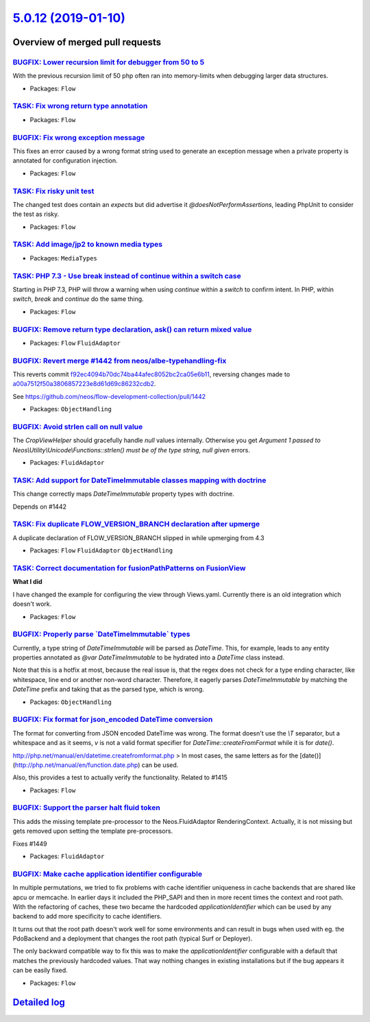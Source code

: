 `5.0.12 (2019-01-10) <https://github.com/neos/flow-development-collection/releases/tag/5.0.12>`_
================================================================================================

Overview of merged pull requests
~~~~~~~~~~~~~~~~~~~~~~~~~~~~~~~~

`BUGFIX: Lower recursion limit for debugger from 50 to 5 <https://github.com/neos/flow-development-collection/pull/1493>`_
--------------------------------------------------------------------------------------------------------------------------

With the previous recursion limit of 50 php often ran into memory-limits when debugging larger data structures.

* Packages: ``Flow``

`TASK: Fix wrong return type annotation <https://github.com/neos/flow-development-collection/pull/1486>`_
---------------------------------------------------------------------------------------------------------

* Packages: ``Flow``

`BUGFIX: Fix wrong exception message <https://github.com/neos/flow-development-collection/pull/1484>`_
------------------------------------------------------------------------------------------------------

This fixes an error caused by a wrong format string used to
generate an exception message when a private property is
annotated for configuration injection.

* Packages: ``Flow``

`TASK: Fix risky unit test <https://github.com/neos/flow-development-collection/pull/1480>`_
--------------------------------------------------------------------------------------------

The changed test does contain an `expects` but did advertise it
`@doesNotPerformAssertions`, leading PhpUnit to consider the
test as risky.

* Packages: ``Flow``

`TASK: Add image/jp2 to known media types <https://github.com/neos/flow-development-collection/pull/1482>`_
-----------------------------------------------------------------------------------------------------------

* Packages: ``MediaTypes``

`TASK: PHP 7.3 - Use break instead of continue within a switch case <https://github.com/neos/flow-development-collection/pull/1473>`_
-------------------------------------------------------------------------------------------------------------------------------------

Starting in PHP 7.3, PHP will throw a warning when using `continue`
within a `switch` to confirm intent. In PHP, within `switch`, `break`
and `continue` do the same thing.

* Packages: ``Flow``

`BUGFIX: Remove return type declaration, ask() can return mixed value <https://github.com/neos/flow-development-collection/pull/1465>`_
---------------------------------------------------------------------------------------------------------------------------------------

* Packages: ``Flow`` ``FluidAdaptor``

`BUGFIX: Revert merge #1442 from neos/albe-typehandling-fix <https://github.com/neos/flow-development-collection/pull/1466>`_
-----------------------------------------------------------------------------------------------------------------------------

This reverts commit `f92ec4094b70dc74ba44afec8052bc2ca05e6b11 <https://github.com/neos/flow-development-collection/commit/f92ec4094b70dc74ba44afec8052bc2ca05e6b11>`_, reversing
changes made to `a00a7512f50a3806857223e8d61d69c86232cdb2 <https://github.com/neos/flow-development-collection/commit/a00a7512f50a3806857223e8d61d69c86232cdb2>`_.

See https://github.com/neos/flow-development-collection/pull/1442

* Packages: ``ObjectHandling``

`BUGFIX: Avoid strlen call on null value <https://github.com/neos/flow-development-collection/pull/1463>`_
----------------------------------------------------------------------------------------------------------

The `CropViewHelper` should gracefully handle `null` values
internally. Otherwise you get `Argument 1 passed to
Neos\\Utility\\Unicode\\Functions::strlen() must be of the type string,
null given` errors.

* Packages: ``FluidAdaptor``

`TASK: Add support for DateTimeImmutable classes mapping with doctrine <https://github.com/neos/flow-development-collection/pull/1401>`_
----------------------------------------------------------------------------------------------------------------------------------------

This change correctly maps `DateTimeImmutable` property types with doctrine.

Depends on #1442

`TASK: Fix duplicate FLOW_VERSION_BRANCH declaration after upmerge <https://github.com/neos/flow-development-collection/pull/1462>`_
------------------------------------------------------------------------------------------------------------------------------------

A duplicate declaration of FLOW_VERSION_BRANCH slipped in while upmerging from 4.3

* Packages: ``Flow`` ``FluidAdaptor`` ``ObjectHandling``

`TASK: Correct documentation for fusionPathPatterns on FusionView <https://github.com/neos/flow-development-collection/pull/1430>`_
-----------------------------------------------------------------------------------------------------------------------------------

**What I did**

I have changed the example for configuring the view through Views.yaml. Currently there is an old integration which doesn't work.

* Packages: ``Flow``

`BUGFIX: Properly parse \`DateTimeImmutable\` types <https://github.com/neos/flow-development-collection/pull/1442>`_
---------------------------------------------------------------------------------------------------------------------

Currently, a type string of `DateTimeImmutable` will be parsed as `DateTime`. This, for example, leads to any entity properties annotated as `@var DateTimeImmutable` to be hydrated into a `DateTime` class instead.

Note that this is a hotfix at most, because the real issue is, that the regex does not check for a type ending character, like whitespace, line end or another non-word character. Therefore, it eagerly parses `DateTimeImmutable` by matching the `DateTime` prefix and taking that as the parsed type, which is wrong.

* Packages: ``ObjectHandling``

`BUGFIX: Fix format for json_encoded DateTime conversion <https://github.com/neos/flow-development-collection/pull/1438>`_
--------------------------------------------------------------------------------------------------------------------------

The format for converting from JSON encoded DateTime was wrong. The format doesn't use the `\\T` separator, but a whitespace and as it seems, `v` is not a valid format specifier for `DateTime::createFromFormat` while it is for `date()`.

http://php.net/manual/en/datetime.createfromformat.php
> In most cases, the same letters as for the [date()](http://php.net/manual/en/function.date.php) can be used.

Also, this provides a test to actually verify the functionality.
Related to #1415

* Packages: ``Flow``

`BUGFIX: Support the parser halt fluid token <https://github.com/neos/flow-development-collection/pull/1450>`_
--------------------------------------------------------------------------------------------------------------

This adds the missing template pre-processor to the Neos.FluidAdaptor RenderingContext.
Actually, it is not missing but gets removed upon setting the template pre-processors.

Fixes #1449

* Packages: ``FluidAdaptor``

`BUGFIX: Make cache application identifier configurable <https://github.com/neos/flow-development-collection/pull/1457>`_
-------------------------------------------------------------------------------------------------------------------------

In multiple permutations, we tried to fix problems with cache identifier
uniqueness in cache backends that are shared like apcu or memcache.
In earlier days it included the PHP_SAPI and then in more recent times
the context and root path. With the refactoring of caches, these two
became the hardcoded `applicationIdentifier` which can be used by
any backend to add more specificity to cache identifiers.

It turns out that the root path doesn't work well for some environments
and can result in bugs when used with eg. the PdoBackend and a
deployment that changes the root path (typical Surf or Deployer).

The only backward compatible way to fix this was to make the
`applicationIdentifier` configurable with a default that matches the
previously hardcoded values. That way nothing changes in existing
installations but if the bug appears it can be easily fixed.

* Packages: ``Flow``

`Detailed log <https://github.com/neos/flow-development-collection/compare/5.0.11...5.0.12>`_
~~~~~~~~~~~~~~~~~~~~~~~~~~~~~~~~~~~~~~~~~~~~~~~~~~~~~~~~~~~~~~~~~~~~~~~~~~~~~~~~~~~~~~~~~~~~~
